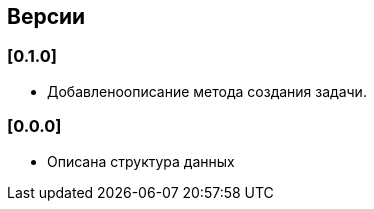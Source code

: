 == Версии

=== [0.1.0]

* Добавленоописание метода создания задачи.

=== [0.0.0]

* Описана структура данных
